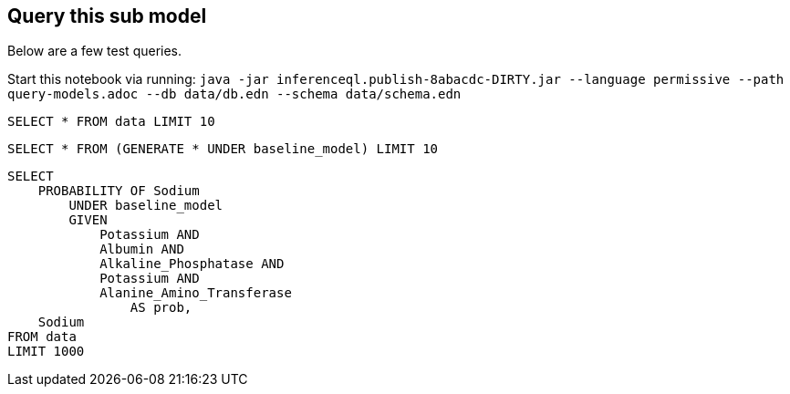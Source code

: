 == Query this sub model

Below are a few test queries.

Start this notebook via running:
`java -jar inferenceql.publish-8abacdc-DIRTY.jar --language permissive --path query-models.adoc --db data/db.edn --schema data/schema.edn`

[source,iql]
----
SELECT * FROM data LIMIT 10
----

[source,iql]
----
SELECT * FROM (GENERATE * UNDER baseline_model) LIMIT 10
----

[source,iql]
----
SELECT
    PROBABILITY OF Sodium
        UNDER baseline_model
        GIVEN
            Potassium AND
            Albumin AND
            Alkaline_Phosphatase AND
            Potassium AND
            Alanine_Amino_Transferase
                AS prob,
    Sodium
FROM data
LIMIT 1000
----


